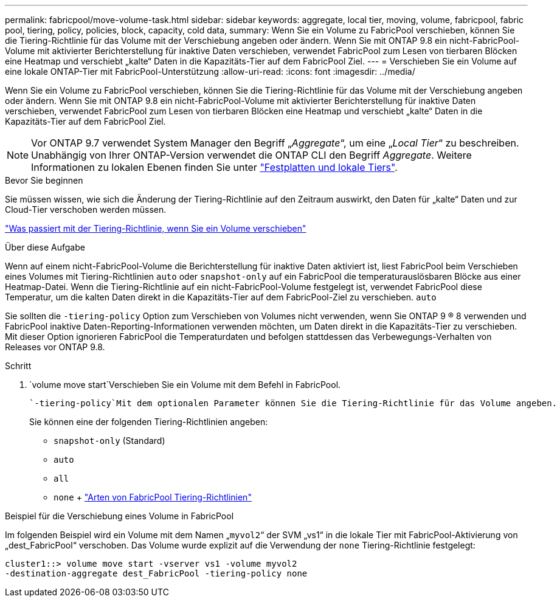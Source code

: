 ---
permalink: fabricpool/move-volume-task.html 
sidebar: sidebar 
keywords: aggregate, local tier, moving, volume, fabricpool, fabric pool, tiering, policy, policies, block, capacity, cold data, 
summary: Wenn Sie ein Volume zu FabricPool verschieben, können Sie die Tiering-Richtlinie für das Volume mit der Verschiebung angeben oder ändern. Wenn Sie mit ONTAP 9.8 ein nicht-FabricPool-Volume mit aktivierter Berichterstellung für inaktive Daten verschieben, verwendet FabricPool zum Lesen von tierbaren Blöcken eine Heatmap und verschiebt „kalte“ Daten in die Kapazitäts-Tier auf dem FabricPool Ziel. 
---
= Verschieben Sie ein Volume auf eine lokale ONTAP-Tier mit FabricPool-Unterstützung
:allow-uri-read: 
:icons: font
:imagesdir: ../media/


[role="lead"]
Wenn Sie ein Volume zu FabricPool verschieben, können Sie die Tiering-Richtlinie für das Volume mit der Verschiebung angeben oder ändern. Wenn Sie mit ONTAP 9.8 ein nicht-FabricPool-Volume mit aktivierter Berichterstellung für inaktive Daten verschieben, verwendet FabricPool zum Lesen von tierbaren Blöcken eine Heatmap und verschiebt „kalte“ Daten in die Kapazitäts-Tier auf dem FabricPool Ziel.


NOTE: Vor ONTAP 9.7 verwendet System Manager den Begriff „_Aggregate_“, um eine „_Local Tier_“ zu beschreiben. Unabhängig von Ihrer ONTAP-Version verwendet die ONTAP CLI den Begriff _Aggregate_. Weitere Informationen zu lokalen Ebenen finden Sie unter link:../disks-aggregates/index.html["Festplatten und lokale Tiers"].

.Bevor Sie beginnen
Sie müssen wissen, wie sich die Änderung der Tiering-Richtlinie auf den Zeitraum auswirkt, den Daten für „kalte“ Daten und zur Cloud-Tier verschoben werden müssen.

link:tiering-policies-concept.html#what-happens-to-the-tiering-policy-when-you-move-a-volume["Was passiert mit der Tiering-Richtlinie, wenn Sie ein Volume verschieben"]

.Über diese Aufgabe
Wenn auf einem nicht-FabricPool-Volume die Berichterstellung für inaktive Daten aktiviert ist, liest FabricPool beim Verschieben eines Volumes mit Tiering-Richtlinien `auto` oder `snapshot-only` auf ein FabricPool die temperaturauslösbaren Blöcke aus einer Heatmap-Datei. Wenn die Tiering-Richtlinie auf ein nicht-FabricPool-Volume festgelegt ist, verwendet FabricPool diese Temperatur, um die kalten Daten direkt in die Kapazitäts-Tier auf dem FabricPool-Ziel zu verschieben. `auto`

Sie sollten die `-tiering-policy` Option zum Verschieben von Volumes nicht verwenden, wenn Sie ONTAP 9 ® 8 verwenden und FabricPool inaktive Daten-Reporting-Informationen verwenden möchten, um Daten direkt in die Kapazitäts-Tier zu verschieben. Mit dieser Option ignorieren FabricPool die Temperaturdaten und befolgen stattdessen das Verbewegungs-Verhalten von Releases vor ONTAP 9.8.

.Schritt
.  `volume move start`Verschieben Sie ein Volume mit dem Befehl in FabricPool.
+
 `-tiering-policy`Mit dem optionalen Parameter können Sie die Tiering-Richtlinie für das Volume angeben.

+
Sie können eine der folgenden Tiering-Richtlinien angeben:

+
** `snapshot-only` (Standard)
** `auto`
** `all`
** `none` + link:tiering-policies-concept.html#types-of-fabricpool-tiering-policies["Arten von FabricPool Tiering-Richtlinien"]




.Beispiel für die Verschiebung eines Volume in FabricPool
Im folgenden Beispiel wird ein Volume mit dem Namen „`myvol2`“ der SVM „vs1“ in die lokale Tier mit FabricPool-Aktivierung von „dest_FabricPool“ verschoben. Das Volume wurde explizit auf die Verwendung der `none` Tiering-Richtlinie festgelegt:

[listing]
----
cluster1::> volume move start -vserver vs1 -volume myvol2
-destination-aggregate dest_FabricPool -tiering-policy none
----